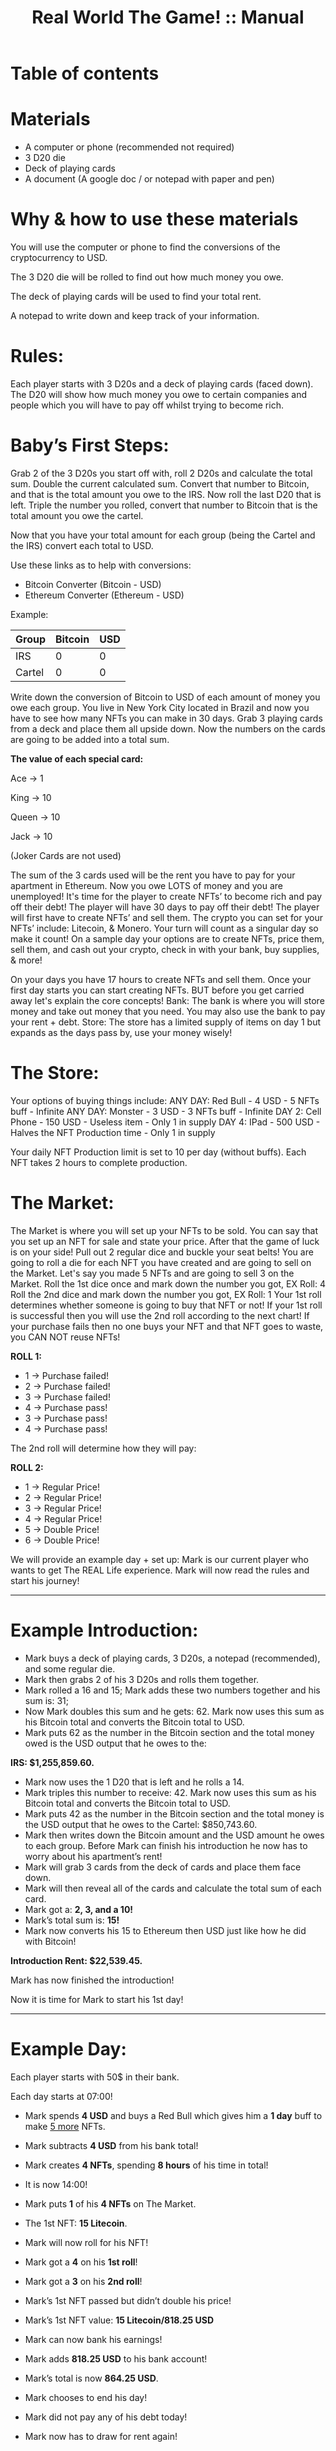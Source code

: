 #+TITLE: Real World The Game! :: Manual

* Table of contents

* Materials
- A computer or phone (recommended not required)
- 3 D20 die
- Deck of playing cards
- A document (A google doc / or notepad with paper and pen)

* Why & how to use these materials
You will use the computer or phone to find the conversions of the cryptocurrency to USD.

The 3 D20 die will be rolled to find out how much money you owe.

The deck of playing cards will be used to find your total rent.

A notepad to write down and keep track of your information.

* Rules:
Each player starts with 3 D20s and a deck of playing cards (faced down). 
The D20 will show how much money you owe to certain companies 
and people which you will have to pay off whilst trying to become rich.

* Baby’s First Steps:
Grab 2 of the 3 D20s you start off with, roll 2 D20s and calculate the total sum. 
Double the current calculated sum. 
Convert that number to Bitcoin, and that is the total amount you owe to the IRS. 
Now roll the last D20 that is left. 
Triple the number you rolled, convert that number to Bitcoin that is the total amount 
you owe the cartel. 

Now that you have your total amount for each group (being the Cartel and the IRS) convert each total to USD.

Use these links as to help with conversions:
- Bitcoin Converter (Bitcoin - USD)
- Ethereum Converter (Ethereum - USD)


Example:

| Group | Bitcoin | USD |
|-------+-------+-----|
| IRS    |  0 |  0 |
| Cartel |  0 |  0 |


#+TODO: Add org mode table as an example

Write down the conversion of Bitcoin to USD of each amount of money you owe each group.
You live in New York City located in Brazil and now you have to see how many NFTs you can make in 30 days. 
Grab 3 playing cards from a deck and place them all upside down. Now the numbers on the cards are going to be added into a total sum.

*The value of each special card:*

Ace -> 1

King -> 10

Queen -> 10

Jack -> 10

(Joker Cards are not used)

The sum of the 3 cards used will be the rent you have to pay for your apartment in Ethereum. Now you owe LOTS of money and you are unemployed!
It's time for the player to create NFTs’ to become rich and pay off their debt!
The player will have 30 days to pay off their debt!
The player will first have to create NFTs’ and sell them.
The crypto you can set for your NFTs’ include: Litecoin, & Monero.
Your turn will count as a singular day so make it count!
On a sample day your options are to create NFTs, price them, sell them, and cash out your crypto, check in with your bank, buy supplies, & more!


On your days you have 17 hours to create NFTs and sell them.
Once your first day starts you can start creating NFTs.
BUT before you get carried away let's explain the core concepts!
Bank: The bank is where you will store money and take out money that you need. You may also use the bank to pay your rent + debt.
Store: The store has a limited supply of items on day 1 but expands as the days pass by, use your money wisely!

* The Store:
Your options of buying things include:
ANY DAY: Red Bull - 4 USD - 5 NFTs buff - Infinite
ANY DAY: Monster - 3 USD - 3 NFTs buff - Infinite
DAY 2: Cell Phone - 150 USD - Useless item - Only 1 in supply
DAY 4: IPad - 500 USD - Halves the NFT Production time - Only 1 in supply

Your daily NFT Production limit is set to 10 per day (without buffs).
Each NFT takes 2 hours to complete production.

* The Market:
The Market is where you will set up your NFTs to be sold.
You can say that you set up an NFT for sale and state your price. 
After that the game of luck is on your side!
Pull out 2 regular dice and buckle your seat belts!
You are going to roll a die for each NFT you have created and are going to sell on the Market.
Let's say you made 5 NFTs and are going to sell 3 on the Market.
Roll the 1st dice once and mark down the number you got, EX Roll: 4
Roll the 2nd dice and mark down the number you got, EX Roll: 1
Your 1st roll determines whether someone is going to buy that NFT or not!
If your 1st roll is successful then you will use the 2nd roll according to the next chart!
If your purchase fails then no one buys your NFT and that NFT goes to waste, you CAN NOT reuse NFTs!

*ROLL 1:*
 - 1 -> Purchase failed!
 - 2 -> Purchase failed!
 - 3 -> Purchase failed!
 - 4 -> Purchase pass!
 - 3 -> Purchase pass!
 - 4 -> Purchase pass!	


The 2nd roll will determine how they will pay:


*ROLL 2:* 

 - 1 -> Regular Price!
 - 2 -> Regular Price!
 - 3 -> Regular Price!
 - 4 -> Regular Price!
 - 5 -> Double Price!
 - 6 -> Double Price!

We will provide an example day + set up:
Mark is our current player who wants to get The REAL Life experience. Mark will now read the rules and start his journey!
------------------------------------------------------------------------------------------------------------------------------------
* Example Introduction:
- Mark buys a deck of playing cards, 3 D20s, a notepad (recommended), and some regular die.
- Mark then grabs 2 of his 3 D20s and rolls them together.
- Mark rolled a 16 and 15; Mark adds these two numbers together and his sum is: 31; 
- Now Mark doubles this sum and he gets: 62. Mark now uses this sum as his Bitcoin total and converts the Bitcoin total to USD.
- Mark puts 62 as the number in the Bitcoin section and the total money owed is the USD output that he owes to the:

*IRS: $1,255,859.60.*

- Mark now uses the 1 D20 that is left and he rolls a 14. 
- Mark triples this number to receive: 42. Mark now uses this sum as his Bitcoin total and converts the Bitcoin total to USD. 
- Mark puts 42 as the number in the Bitcoin section and the total money is the USD output that he owes to the Cartel: $850,743.60.
- Mark then writes down the Bitcoin amount and the USD amount he owes to each group. Before Mark can finish his introduction he now has to worry about his apartment’s rent!
- Mark will grab 3 cards from the deck of cards and place them face down.
- Mark will then reveal all of the cards and calculate the total sum of each card.
- Mark got a: *2, 3, and a 10!*
- Mark’s total sum is: *15!*
- Mark now converts his 15 to Ethereum then USD just like how he did with Bitcoin!

*Introduction Rent: $22,539.45.*

Mark has now finished the introduction!

Now it is time for Mark to start his 1st day!
------------------------------------------------------------------------------------------------------------------------------------
* Example Day:

Each player starts with 50$ in their bank.


Each day starts at 07:00!


- Mark spends *4 USD* and buys a Red Bull which gives him a *1 day* buff to make _5 more_ NFTs.

- Mark subtracts *4 USD* from his bank total!

- Mark creates *4 NFTs*, spending *8 hours* of his time in total!

- It is now 14:00!

- Mark puts *1* of his *4 NFTs* on The Market.

- The 1st NFT: *15 Litecoin*.

- Mark will now roll for his NFT!

- Mark got a *4* on his *1st roll*!

- Mark got a *3* on his *2nd roll*!

- Mark’s 1st NFT passed but didn’t double his price!

- Mark’s 1st NFT value: *15 Litecoin/818.25 USD*

- Mark can now bank his earnings!

- Mark adds *818.25 USD* to his bank account!

- Mark’s total is now *864.25 USD*.

- Mark chooses to end his day!

- Mark did not pay any of his debt today!

- Mark now has to draw for rent again!

- Mark got a: *6, 10, and another 10*!

- Mark’s total sum is: *26*.

(Remember that rent is in “Ethereum”)

- *New Rent: $39,157.82!*

- Mark then adds up the rent total.

- *Rent Total: $61,697.27!*
